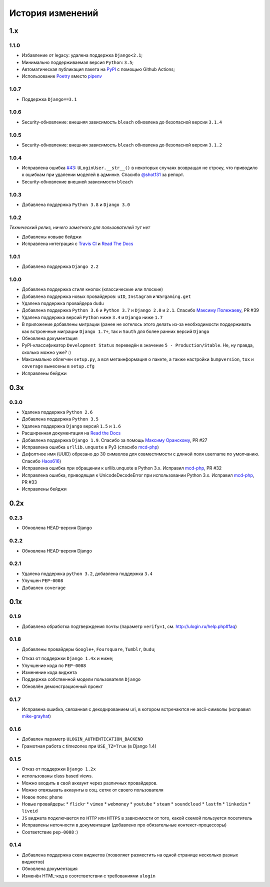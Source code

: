 История изменений
=================

1.x
---

1.1.0
~~~~~

* Избавление от legacy: удалена поддержка ``Django<2.1``;
* Минимально поддерживаемая версия ``Python``: ``3.5``;
* Автоматическая публикация пакета на `PyPI <https://pypi.org/project/django-ulogin>`_ с помощью Github Actions;
* Использование `Poetry <https://python-poetry.org/>`_ вместо `pipenv <https://pipenv.pypa.io/en/latest/>`_

1.0.7
~~~~~

* Поддержка ``Django==3.1``

1.0.6
~~~~~

* Security-обновление: внешняя зависимость ``bleach`` обновлена до безопасной версии ``3.1.4``

1.0.5
~~~~~

* Security-обновление: внешняя зависимость ``bleach`` обновлена до безопасной версии ``3.1.2``

1.0.4
~~~~
* Исправлена ошибка `#43 <https://github.com/marazmiki/django-ulogin/issues/43>`_: ``ULoginUser.__str__()`` в некоторых случаях возвращал не строку, что приводило к ошибкам при удалении моделей в админке. Спасибо `@shot131 <https://github.com/shot131>`_ за репорт.
* Security-обновление внешней зависимости ``bleach``

1.0.3
~~~~~

* Добавлена поддержка ``Python 3.8`` и ``Django 3.0``


1.0.2
~~~~~

`Технический релиз, ничего заметного для пользователей тут нет` 

* Добавлены новыве бейджи
* Исправлена интеграция с `Travis CI <https://travis-ci.org/marazmiki/django-ulogin>`_ и `Read The Docs <https://django-ulogin.readthedocs.io/ru/latest/>`_

1.0.1
~~~~~

* Добавлена поддержка ``Django 2.2``

1.0.0
~~~~~

* Добавлена поддержка стиля кнопок (классические или плоские)
* Добавлена поддержка новых провайдеров: ``uID``, ``Instagram`` и ``Wargaming.get``
* Удалена поддержка провайдера ``dudu``
* Добавлена поддержка ``Python 3.6`` и ``Python 3.7`` и ``Django 2.0`` и ``2.1``. Спасибо `Максиму Полежаеву <https://github.com/maxpolezhaev>`_, PR #39
* Удалена поддержка версий ``Python`` ниже ``3.4`` и ``Django`` ниже ``1.7``
* В приложение добавлены миграции (ранее не хотелось этого делать из-за необходимости поддерживать как встроенные миграции ``Django 1.7+``, так и ``South`` для более ранних версий ``Django``
* Обновлена документация
* PyPI-классификатор ``Development Status`` переведён в значение ``5 - Production/Stable``. Не, ну правда, сколько можно уже? :)
* Максимально облегчен ``setup.py``, а вся метаинформация о пакете, а также настройки ``bumpversion``, ``tox`` и ``coverage`` вынесены в ``setup.cfg``
* Исправлены бейджи
  

0.3x
-----

0.3.0
~~~~~

* Удалена поддержка ``Python 2.6``
* Добавлена поддержка ``Python 3.5``
* Удалена поддержка ``Django`` версий ``1.5`` и ``1.6``
* Расширенная документация на `Read the Docs <https://readthedocs.org/>`_
* Добавлена поддержка ``Django 1.9``. Спасибо за помощь `Максиму Оранскому <https://github.com/sdfsdhgjkbmnmxc>`_, PR #27
* Исправлена ошибка ``urllib.unquote`` в Py3 (спасибо `mcd-php <https://github.com/mcd-php>`_)
* Дефолтное имя (UUID) обрезано до 30 символов для совместимости с длиной поля username по умолчанию. Спасибо `Haos616 <https://github.com/Haos616>`_)
* Исправлена ошибка при обращении к urllib.unquote в Python 3.x. Исправил `mcd-php <https://github.com/mcd-php>`_, PR #32
* Исправлена ошибка, приводящая к UnicodeDecodeError при использовании Python 3.x. Исправил `mcd-php <https://github.com/mcd-php>`_, PR #33
* Исправлены бейджи


0.2x
----

0.2.3
~~~~~

* Обновлена HEAD-версия Django

0.2.2
~~~~~

* Обновлена HEAD-версия Django

0.2.1
~~~~~

* Удалена поддержка ``python 3.2``, добавлена поддержка ``3.4``
* Улучшен ``PEP-0008``
* Добавлен ``coverage``

0.1x
----

0.1.9
~~~~~

* Добавлена обработка подтверждения почты (параметр ``verify=1``, см. http://ulogin.ru/help.php#faq)

0.1.8
~~~~~

+ Добавлены провайдеры ``Google+``, ``Foursquare``, ``Tumblr``, ``Dudu``;
* Отказ от поддержки ``Django 1.4x`` и ниже;
* Улучшение кода по ``PEP-0008``
* Изменение кода виджета
* Поддержка собственной модели пользователя ``Django``
* Обновлён демонстрационный проект

0.1.7
~~~~~

* Исправена ошибка, связанная с декодированием uri, в котором встречаются не ascii-символы (исправил `mike-grayhat <https://github.com/mike-grayhat>`_)

0.1.6
~~~~~

* Добавлен параметр ``ULOGIN_AUTHENTICATION_BACKEND``
* Грамотная работа с timezones при ``USE_TZ=True`` (в Django 1.4)

0.1.5
~~~~~

* Отказ от поддержки ``Django 1.2x``
* использованы class based views.
* Можно входить в свой аккаунт через различных провайдеров.
* Можно отвязывать аккаунты в соц. сетях от своего пользователя
* Новое поле: ``phone``
* Новые провайдеры:
  * ``flickr``
  * ``vimeo``
  * ``webmoney``
  * ``youtube``
  * ``steam``
  * ``soundcloud``
  * ``lastfm``
  * ``linkedin``
  * ``liveid``
* ``JS`` виджета подключается по ``HTTP`` или ``HTTPS`` в зависимости от того, какой схемой пользуется посетитель
* Исправлены неточности в документации (добавлено про обязательные контекст-процессоры)
* Соответствие ``pep-0008`` :)

0.1.4
~~~~~

* Добавлена поддержка схем виджетов (позволяет разместить на одной странице несколько разных виджетов)
* Обновлена документация
* Изменён HTML-код в соотстветствии с требованиями ``ulogin``
